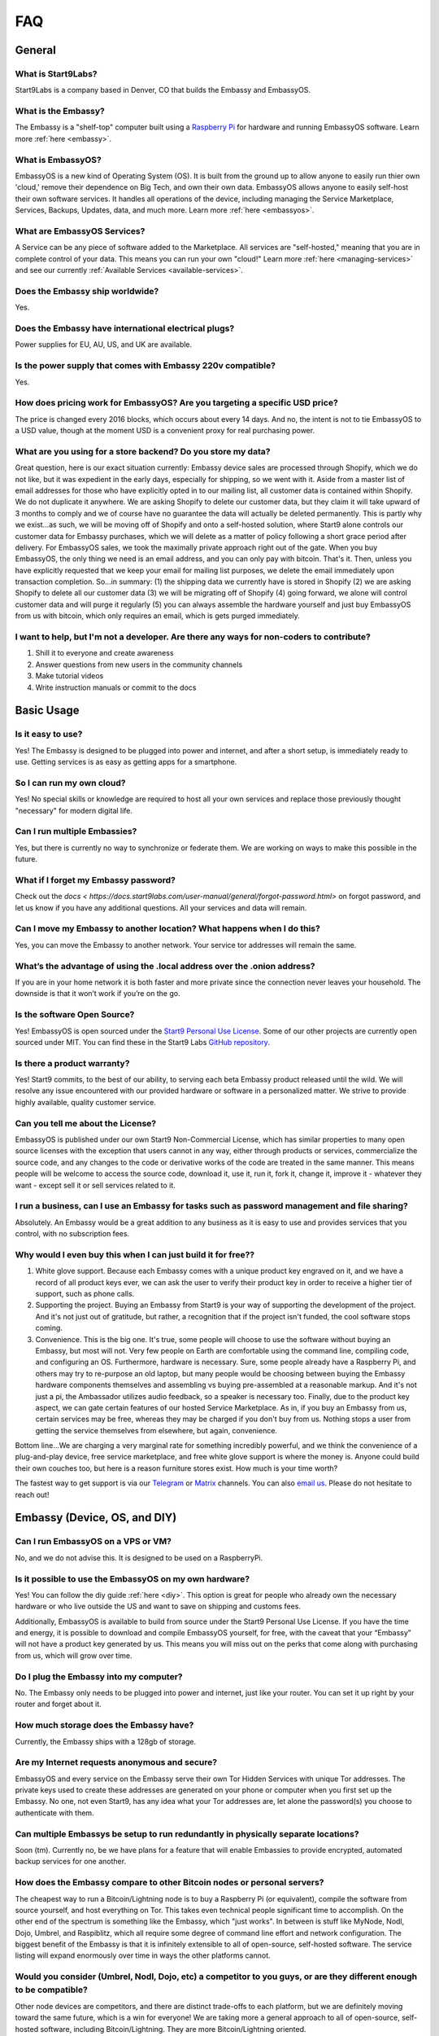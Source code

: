 .. _faq:

***
FAQ
***

=======
General
=======

What is Start9Labs?
-------------------
Start9Labs is a company based in Denver, CO that builds the Embassy and EmbassyOS.

What is the Embassy?
--------------------
The Embassy is a "shelf-top" computer built using a `Raspberry Pi <https://www.raspberrypi.org/products/raspberry-pi-4-model-b/>`_ for hardware and running EmbassyOS software.  Learn more :ref:`here <embassy>`.

What is EmbassyOS?
------------------
EmbassyOS is a new kind of Operating System (OS).  It is built from the ground up to allow anyone to easily run thier own 'cloud,' remove their dependence on Big Tech, and own their own data.  EmbassyOS allows anyone to easily self-host their own software services.  It handles all operations of the device, including managing the Service Marketplace, Services, Backups, Updates, data, and much more.  Learn more :ref:`here <embassyos>`.

What are EmbassyOS Services?
----------------------------
A Service can be any piece of software added to the Marketplace.  All services are "self-hosted," meaning that you are in complete control of your data.  This means you can run your own "cloud!"  Learn more :ref:`here <managing-services>` and see our currently :ref:`Available Services <available-services>`.

Does the Embassy ship worldwide?
--------------------------------
Yes.

Does the Embassy have international electrical plugs?
-----------------------------------------------------
Power supplies for EU, AU, US, and UK are available.

Is the power supply that comes with Embassy 220v compatible?
------------------------------------------------------------
Yes.

How does pricing work for EmbassyOS?  Are you targeting a specific USD price?
-----------------------------------------------------------------------------
The price is changed every 2016 blocks, which occurs about every 14 days. And no, the intent is not to tie EmbassyOS to a USD value, though at the moment USD is a convenient proxy for real purchasing power.

What are you using for a store backend?  Do you store my data?
---------------------------------------
Great question, here is our exact situation currently:
Embassy device sales are processed through Shopify, which we do not like, but it was expedient in the early days, especially for shipping, so we went with it. Aside from a master list of email addresses for those who have explicitly opted in to our mailing list, all customer data is contained within Shopify. We do not duplicate it anywhere. We are asking Shopify to delete our customer data, but they claim it will take upward of 3 months to comply and we of course have no guarantee the data will actually be deleted permanently. This is partly why we exist...as such, we will be moving off of Shopify and onto a self-hosted solution, where Start9 alone controls our customer data for Embassy purchases, which we will delete as a matter of policy following a short grace period after delivery.
For EmbassyOS sales, we took the maximally private approach right out of the gate. When you buy EmbassyOS, the only thing we need is an email address, and you can only pay with bitcoin. That's it. Then, unless you have explicitly requested that we keep your email for mailing list purposes, we delete the email immediately upon transaction completion.
So...in summary: (1) the shipping data we currently have is stored in Shopify (2) we are asking Shopify to delete all our customer data (3) we will be migrating off of Shopify (4) going forward, we alone will control customer data and will purge it regularly (5) you can always assemble the hardware yourself and just buy EmbassyOS from us with bitcoin, which only requires an email, which is gets purged immediately.

I want to help, but I'm not a developer.  Are there any ways for non-coders to contribute?
------------------------------------------------------------------------------------------
1. Shill it to everyone and create awareness
2. Answer questions from new users in the community channels
3. Make tutorial videos
4. Write instruction manuals or commit to the docs

===========
Basic Usage
===========

Is it easy to use?
------------------
Yes!  The Embassy is designed to be plugged into power and internet, and after a short setup, is immediately ready to use.  Getting services is as easy as getting apps for a smartphone.

So I can run my own cloud?
--------------------------
Yes! No special skills or knowledge are required to host all your own services and replace those previously thought "necessary" for modern digital life.

Can I run multiple Embassies?
-----------------------------
Yes, but there is currently no way to synchronize or federate them.  We are working on ways to make this possible in the future.

What if I forget my Embassy password?
-------------------------------------
Check out the `docs < https://docs.start9labs.com/user-manual/general/forgot-password.html>` on forgot password, and let us know if you have any additional questions.  All your services and data will remain.

Can I move my Embassy to another location?  What happens when I do this?
------------------------------------------------------------------------
Yes, you can move the Embassy to another network.  Your service tor addresses will remain the same.

What’s the advantage of using the .local address over the .onion address?
-------------------------------------------------------------------------
If you are in your home network it is both faster and more private since the connection never leaves your household.  The downside is that it won’t work if you’re on the go.

Is the software Open Source?
----------------------------
Yes! EmbassyOS is open sourced under the `Start9 Personal Use License <https://start9labs.com/license>`_.  Some of our other projects are currently open sourced under MIT. You can find these in the Start9 Labs `GitHub repository <https://github.com/Start9Labs>`_.

Is there a product warranty?
----------------------------
Yes! Start9 commits, to the best of our ability, to serving each beta Embassy product released until the wild. We will resolve any issue encountered with our provided hardware or software in a personalized matter.  We strive to provide highly available, quality customer service.

Can you tell me about the License?
----------------------------------
EmbassyOS is published under our own Start9 Non-Commercial License, which has similar properties to many open source licenses with the exception that users cannot in any way, either through products or services, commercialize the source code, and any changes to the code or derivative works of the code are treated in the same manner. This means people will be welcome to access the source code, download it, use it, run it, fork it, change it, improve it - whatever they want - except sell it or sell services related to it.

I run a business, can I use an Embassy for tasks such as password management and file sharing?
----------------------------------------------------------------------------------------------
Absolutely.  An Embassy would be a great addition to any business as it is easy to use and provides services that you control, with no subscription fees.

Why would I even buy this when I can just build it for free??
-------------------------------------------------------------
(1) White glove support. Because each Embassy comes with a unique product key engraved on it, and we have a record of all product keys ever, we can ask the user to verify their product key in order to receive a higher tier of support, such as phone calls.

(2) Supporting the project. Buying an Embassy from Start9 is your way of supporting the development of the project. And it's not just out of gratitude, but rather, a recognition that if the project isn't funded, the cool software stops coming.

(3) Convenience. This is the big one. It's true, some people will choose to use the software without buying an Embassy, but most will not. Very few people on Earth are comfortable using the command line, compiling code, and configuring an OS. Furthermore, hardware is necessary. Sure, some people already have a Raspberry Pi, and others may try to re-purpose an old laptop, but many people would be choosing between buying the Embassy hardware components themselves and assembling vs buying pre-assembled at a reasonable markup. And it's not just a pi, the Ambassador utilizes audio feedback, so a speaker is necessary too. Finally, due to the product key aspect, we can gate certain features of our hosted Service Marketplace. As in, if you buy an Embassy from us, certain services may be free, whereas they may be charged if you don't buy from us. Nothing stops a user from getting the service themselves from elsewhere, but again, convenience.

Bottom line...We are charging a very marginal rate for something incredibly powerful, and we think the convenience of a plug-and-play device, free service marketplace, and free white glove support is where the money is. Anyone could build their own couches too, but here is a reason furniture stores exist. How much is your time worth?

The fastest way to get support is via our `Telegram <https://t.me/start9_labs>`_ or `Matrix <https://matrix.to/#/!lMnRwPWnyQvOfAoEnD:matrix.start9labs.com>`_ channels.  You can also `email us <support@start9labs.com>`_.  Please do not hesitate to reach out!

=============================
Embassy (Device, OS, and DIY)
=============================

Can I run EmbassyOS on a VPS or VM?
-----------------------------------
No, and we do not advise this. It is designed to be used on a RaspberryPi.

Is it possible to use the EmbassyOS on my own hardware?
-------------------------------------------------------
Yes! You can follow the diy guide :ref:`here <diy>`. This option is great for people who already own the necessary hardware or who live outside the US and want to save on shipping and customs fees.

Additionally, EmbassyOS is available to build from source under the Start9 Personal Use License. If you have the time and energy, it is possible to download and compile EmbassyOS yourself, for free, with the caveat that your “Embassy” will not have a product key generated by us. This means you will miss out on the perks that come along with purchasing from us, which will grow over time.

Do I plug the Embassy into my computer?
---------------------------------------
No.  The Embassy only needs to be plugged into power and internet, just like your router.  You can set it up right by your router and forget about it.

How much storage does the Embassy have?
---------------------------------------
Currently, the Embassy ships with a 128gb of storage.

Are my Internet requests anonymous and secure?
----------------------------------------------
EmbassyOS and every service on the Embassy serve their own Tor Hidden Services with unique Tor addresses. The private keys used to create these addresses are generated on your phone or computer when you first set up the Embassy. No one, not even Start9, has any idea what your Tor addresses are, let alone the password(s) you choose to authenticate with them.

Can multiple Embassys be setup to run redundantly in physically separate locations?
-----------------------------------------------------------------------------------
Soon (tm).  Currently no, be we have plans for a feature that will enable Embassies to provide encrypted, automated backup services for one another.

How does the Embassy compare to other Bitcoin nodes or personal servers?
------------------------------------------------------------------------
The cheapest way to run a Bitcoin/Lightning node is to buy a Raspberry Pi (or equivalent), compile the software from source yourself, and host everything on Tor.  This takes even technical people significant time to accomplish. On the other end of the spectrum is something like the Embassy, which "just works". In between is stuff like MyNode, Nodl, Dojo, Umbrel, and Raspiblitz, which all require some degree of command line effort and network configuration. The biggest benefit of the Embassy is that it is infinitely extensible to all of open-source, self-hosted software. The service listing will expand enormously over time in ways the other platforms cannot.

Would you consider (Umbrel, Nodl, Dojo, etc) a competitor to you guys, or are they different enough to be compatible?
---------------------------------------------------------------------------------------------------------------------
Other node devices are competitors, and there are distinct trade-offs to each platform, but we are definitely moving toward the same future, which is a win for everyone!
We are taking more a general approach to all of open-source, self-hosted software, including Bitcoin/Lightning. They are more Bitcoin/Lightning oriented.

Is a more powerful device in the works??
----------------------------------------
In the near future, the Embassy will move to more powerful hardware.

I heard on an old podcast that there will be an Embassy Two, to be launched in 2021.  Is there an ETA on this?
--------------------------------------------------------------------------------------------------------------
Do not expect a new device in 2021, but we are always doing R&D.

Can I mine Bitcoin with this?
-----------------------------
No, you can not.

Does the Embassy only work over Tor? No http or VPN...??
----------------------------------------------------
The Embassy’s current primary communication is Tor, yes. In many cases we use HTTP over Tor (they are not mutually exclusive), you can see this by navigating to the Tor address in a browser and see the “http” in front of it.  A VPN is a feature we’re exploring as an alternative to Tor to make things faster without meaningfully impacting privacy.  You can also connect directly via LAN if you are on the same network as your device.

=========================
Setup and Troubleshooting
=========================

What do I do first?
-------------------
Simply plug the device into power and internet, typically from your home internet router.  That's it!  After this, get the :ref:`Setup App <initial-setup>`, and follow the instructions.

How do I know if my Embassy is running?
---------------------------------------
After plugging into power and internet, you will hear 2 distinct sounds: first, a “bep” ‐ indicating the device is powering on, and second, a “chime” ‐ indicating the device is ready for setup.

What if I can't connect to my Embassy?
--------------------------------------
Please ensure your phone / computer is connected to the same wired or wireless network as your Embassy.  Be careful that you are not on a seperate or "guest" network.

========
Services
========

My Embassy is set up, now what?
-------------------------------
You can now access your Embassy and find the Services you want from the "Marketplace" tab, then clicking "Install."  The Service will let you know if you need any "dependencies," or pre-requisite Services, first.  After you have a Service installed, don't forget to "Start" the service.

What if I cannot connect to a Service?
--------------------------------------
Please make sure the service is started by viewing it in the Services tab in the Embassy dashboard menu. A green indicator bar should be visible.

Why does the Bitcoin service take so long to be ready?
------------------------------------------------------
On first install, the Bitcoin service must verify the entire history of transactions in order to verify transactions going forward.  This can take approximately a week depending on your internet connection.  You can continue to use the Embassy normally in the meantime.

Can the IBD (Initial Block Download) be made faster?  Or can wait times be improved?
------------------------------------------------------------------------------------
We have some work planned to improve the wait times, which we think is the better way to deal with painful sync times without sacrificing the trust minimization.

Can this run 'X' Service??
--------------------------
Potentially.  The list of software that can be self-hosted is growing rapidly.  Feel free to drop us a comment letting us know what you'd like to see on the Embassy!

Does the Embassy run a full archival Bitcoin node?
--------------------------------------------------
The Embassy runs a full node, but does not run a full *archival* node, it's pruned. This means it does not store the entire Blockchain.  As it syncs, it discards blocks and transactions it does not need.
It is fully validating and verifying consensus all the way from Genesis. Really, the only reason to store the entire Blockchain is if you want to run a block explorer.  Learn more :ref:`here <node>`.

What actions, specifically, are only possible with an archival, or ‘unpruned’ node?
-----------------------------------------------------------------------------------
The more sophisticated the blockchain analysis being done is, the more index data is required, which will increase the system resources required.  For example, if you wanted to run a block explorer, you would require not only a full archival node, but also a full transaction index.

Is it insecure to run a pruned node?
------------------------------------
As a user, pruned nodes and archival nodes provide you the same security.  In a larger sense, if 100% of people ran pruned nodes, the security of the network could be in dire circumstances and be put at risk if no nodes kept history, as then no one could bootstrap new nodes.  The reality however, is that most Embassy owners are new node operators, so there is no net systemic risk introduced.

Is a wallet vulnerable to hacking if it’s always online??
-------------------------------------------------------
Funds are not stored on the node typically.  The node simply serves as a source of truth for the state of the blockchain.  Attacks depend on where the keys are and where the signing happens. You can use something like a hardware wallet for better security.  Though, to be fair, a lot of attacks depend on you or your machine being targeted specifically, and a whole bunch of attack vectors are highly theoretical and obscure.
Most successful attacks seem to be either fake/doctored software or a social attack (tricking you into installing some malware or giving your seed outright or something like that).
Keep in mind, however, the more value there is out there to steal, the more sophisticated attacks will get automated (bots, crawlers etc). So its not just the risk profile of today, but also tomorrow you have to consider.  That’s why something like a hardware wallet or dedicated mobile device for key signing is a good idea.
Even if your wallet is plugged into your Embassy, whether your wallet is hot or cold depends on the hardware that stores the keys.


How does Bitcoin Proxy request (and verify) data when that data is needed by some app using it?
-----------------------------------------------------------------------------------------------
Proxy fetches blocks from your pruned node if it still has them, and fetches them from peers when it does not.  Proxy can ensures the fetched block is valid by comparing it to its header, which is retained by the pruned node.  The header is a product of the hash of the block itself, amongst other things, so it can't be faked.

Can it be used as a firewall?
-----------------------------
Potentially. The PiHole service is on the roadmap.

Will there be a VPN?
--------------------
We are looking into adding as a Wireguard service for VPN access when you are not home.  A client-to-client VPN may also be possible.

Is the Embassy a Tor relay node?
--------------------------------
Not, currently it is not, but we plan to add that functionality in the future.

What is the difference between the Bitcoin Wallet Tracker and the Electrum Personal Server?
-------------------------------------------------------------------------------------------
Bitcoin Wallet Tracker and Electrum Personal Server are 2 services that do the same thing, similar to bitcoind vs btcd, or lnd vs c-lightning.
Both work with your Bitcoin node to provide a richer set of information to wallets than could be done with bitcoind alone.  They are basically identical in purpose, their differences are notably in the software memory requirements and how snappily they can answer the same questions.
Electrum (and some other wallets) require more than just a Bitcoin node to run in a sovereign way, they require an “Electrum Server”. Both Electrum Personal Server and Bitcoin Wallet Tracker are “Electrum servers”.

Which wallets can I use that sync with my Embassy Bitcoin node?
---------------------------------------------------------------
There are many wallets that support linking to your own full node.  You will need one that supports tor.  Here are a few options that are compatible: FullyNoded, Samourai, Specter, Wasabi, Zap, and Zeus.

Are files on File browser encrypted on disk?
--------------------------------------------
No, not currently.

Can I use my CUPS instance with other people? How does that work?
-----------------------------------------------------------------
Cups does not have multiple accounts support. Each person would need their own Embassy. We are considering adding multi-account support to Cups, but it's just not a priority at the moment.

Is the embassy able to connect to Sphinxchat?
---------------------------------------------
Maybe, but we are also planning to add Sphinxchat to the Embassy directly.

Is it possible to run c-lightning and lnd parallel on the Embassy?
------------------------------------------------------------------
Yes, you may run both.  They will operate in their own environments and allow you to run services that depend on either.

How do I connect my Spark mobile app to the Embassy Spark server?
-----------------------------------------------------------------
To use a Spark client, you still need to have Spark installed on the Embassy (which ‘serves’ Spark). Then, under Properties, there is a "Pairing URL". The first part of this is the server URL, and the end portion of it is the access key.

When attempting to add new peer, RTL says "server is still in the process of starting," but chain state seems to be fully up to date.  What can I do?
-----------------------------------------------------------------------------------------------------------------------------------------------------
Check the LND logs, it can take a while to bootstrap, and starting RTL before this completes could cause errors.

"Server is still in the process of starting," but LND and RTL are running.  How can I address this?
---------------------------------------------------------------------------------------------------
 You may need to restart LND.

Can the browser extension be used with Bitwarden hosted on the embassy?
-----------------------------------------------------------------------
Yes, but only in a tor-enabled browser.  Just add your .onion address as the server in the extension.

What's the best way to move a small lightning balance?
------------------------------------------------------
It is possible to have lightning balances that are so low that they will not (or barely will) cover the on-chain fees to recoup into an on-chain wallet.

I don't see an answer to my question regarding a certain service.  Is there more documentation?
-----------------------------------------------------------------------------------------------
While we are intent on providing the most friendly experience possible to our customers, ultimately it will be impossible for Start9 to create documentation and tutorials for every service we make available on the Embassy.  Each service *should* have its own documentation produced by the service developers themselves, and we will do our best keep track, consolidate, and link to it.  Also, much of the reason good tutorials don't exist is simply because no one in the community has taken the time to produce it.  If you come across something useful or write something up yourself, please let us know and we will promote it.  Otherwise we will do our best to answer questions as they arise and gradually build out tutorials where they are lacking.

I want to understand in depth how a Service works and it's available configuration options.  Where can I go to learn more?
--------------------------------------------------------------------------------------------------------------------------
Depending on the app, the config options can be quite involved. Bitcoin Core, for example, has an enormous amount of complex options, almost none of which are useful to a normal user doing normal things. We chose some very sane defaults that should work for normal use cases. Here is an example config from the Bitcoin `GitHub <https://github.com/bitcoin/bitcoin/blob/master/share/examples/bitcoin.conf>`.
By reading the descriptions in the link above, as well as doing some extra searching on your favorite search engine, you can begin to discover all the crazy ways in which someone can customize their Bitcoin node. Here is another list of `possible options <https://en.bitcoinwiki.org/wiki/Running_Bitcoind>`.
We translated much of (but not all of) the tons of options into a clean and easy-to-use GUI with toggles, dropdowns, inputs, etc, which is what you're seeing in your config screen. If you notice the little "?" icons on the left of each option, clicking them will provide a brief description as to what the option does. Also, our config GUI restricts the possible values you can enter such that you don't accidentally crash Bitcoin. That said, be very careful about just randomly changing things, lest your node starts to behave strangely.
